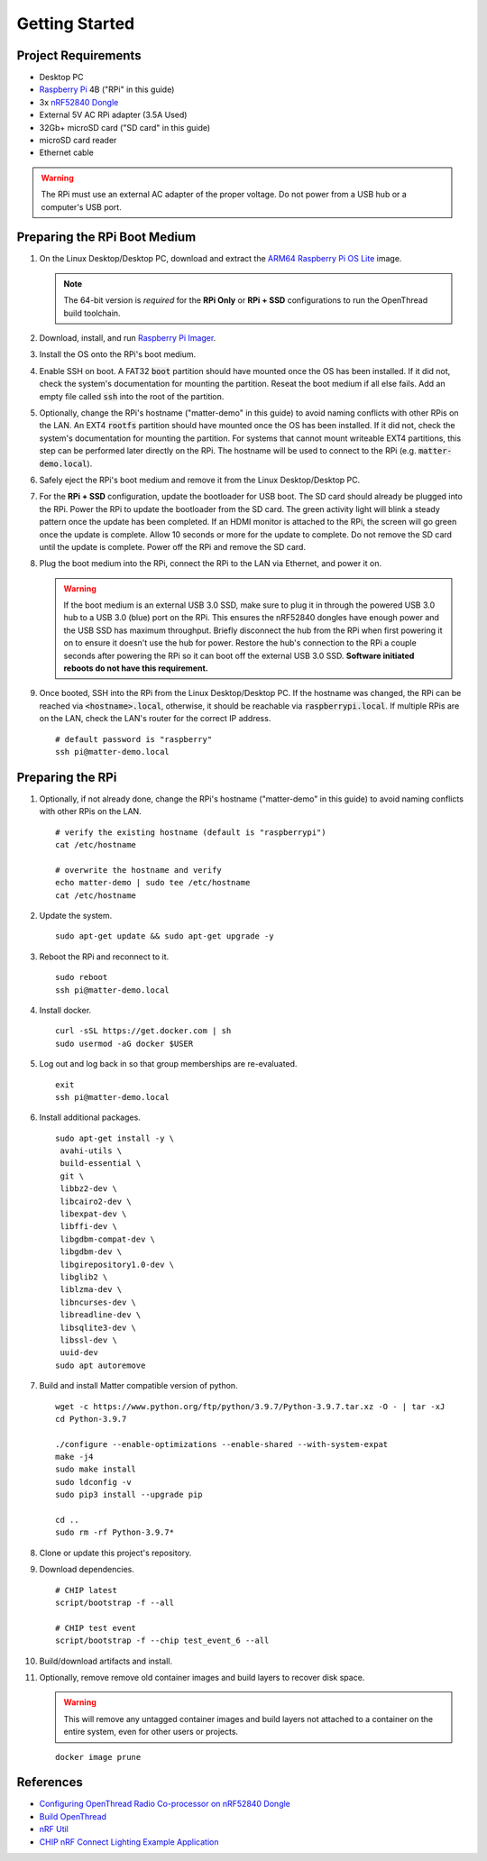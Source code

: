 .. _Raspberry Pi: https://www.raspberrypi.org/products/
.. _ARM64 Raspberry Pi OS Lite: https://downloads.raspberrypi.org/raspios_lite_arm64/images/raspios_lite_arm64-2021-05-28/
.. _nRF52840 Dongle: https://www.nordicsemi.com/Products/Development-hardware/nRF52840-Dongle/GetStarted
.. _docker: https://docs.docker.com/engine/install/ubuntu/
.. _Raspberry Pi Imager: https://www.raspberrypi.org/software/
.. _Configuring OpenThread Radio Co-processor on nRF52840 Dongle: https://github.com/project-chip/connectedhomeip/blob/master/docs/guides/openthread_rcp_nrf_dongle.md
.. _Build OpenThread: https://openthread.io/guides/build
.. _nRF Util: https://www.nordicsemi.com/Products/Development-tools/nrf-util
.. _CHIP nRF Connect Lighting Example Application: https://github.com/project-chip/connectedhomeip/tree/master/examples/lighting-app/nrfconnect#setting-up-the-environment

Getting Started
===============

Project Requirements
--------------------

- Desktop PC
- `Raspberry Pi`_ 4B ("RPi" in this guide)
- 3x `nRF52840 Dongle`_
- External 5V AC RPi adapter (3.5A Used)
- 32Gb+ microSD card ("SD card" in this guide)
- microSD card reader
- Ethernet cable

.. warning::

   The RPi must use an external AC adapter of the proper voltage.  Do not power from a USB hub or a computer's USB port.

Preparing the RPi Boot Medium
-----------------------------

#. On the Linux Desktop/Desktop PC, download and extract the `ARM64 Raspberry Pi OS Lite`_ image.

   .. note::

      The 64-bit version is *required* for the **RPi Only** or **RPi + SSD** configurations to run the OpenThread build toolchain.

   .. tabs::

      .. group-tab:: Linux

         ::

            cd ~/Downloads
            unzip YYYY-MM-DD-raspios-buster-arm64-lite.zip

      .. group-tab:: macOS

         Double click the :code:`.zip` archive to extract the :code:`.img` in the same folder.


      .. group-tab:: Windows

         Double click the :code:`.zip` archive.  Drag the :code:`.img` file to a desired location.

#. Download, install, and run `Raspberry Pi Imager`_.

   .. tabs::

      .. group-tab:: Linux

         ::

            # this will probably fail due to missing dependencies, that's okay
            sudo dpkg -i imager_<X.Y.Z>_amd64.deb

            # this fixes it
            sudo apt-get install -f

            # refresh binaries known to the shell
            hash -r

            # launch the app
            rpi-imager

      .. group-tab:: macOS

            Install to **Applications** from the downloaded :code:`.dmg` file and run the app.

      .. group-tab:: Windows

            Run the downloaded :code:`.exe` installer and run the app.

#. Install the OS onto the RPi's boot medium.

   .. tabs::

      .. group-tab:: RPi + Linux Desktop

         #. Click **Choose OS** > **Use custom**  and select the :code:`YYYY-MM-DD-raspios-buster-arm64-lite.img`.

         #. Plug the microSD card reader and SD card into the Linux Desktop.

         #. Click **Choose Storage** and select the SD card.

         #. Click **Write**.

      .. group-tab:: RPi Only

         #. Click **Choose OS** > **Use custom**  and select the :code:`YYYY-MM-DD-raspios-buster-arm64-lite.img`.

         #. Plug the microSD card reader and SD card into the Desktop PC.

         #. Click **Choose Storage** and select the SD card.

         #. Click **Write**.

      .. group-tab:: RPi + SSD

         #. Click **Choose OS** > **Misc utility images** > **Bootloader** > **USB Boot**.

         #. Plug the microSD card reader and SD card into the Desktop PC.

         #. Click **Choose Storage** and select the SD card.

         #. Click **Write**.

         #. Safely eject the SD card and plug it into the RPi.

         #. Click **Choose OS** > **Use custom**  and select the :code:`YYYY-MM-DD-raspios-buster-arm64-lite.img`.

         #. Plug the external USB 3.0 SSD into the Desktop PC.

         #. Click **Choose Storage** and select the external USB 3.0 SSD.

         #. Click **Write**.

#. Enable SSH on boot.  A FAT32 :code:`boot` partition should have mounted once the OS has been installed.  If it did not, check the system's documentation for mounting the partition.  Reseat the boot medium if all else fails.  Add an empty file called :code:`ssh` into the root of the partition.

   .. tabs::

      .. group-tab:: Linux

         Clicking on the volume in any modern File Manager will typically mount the partition.

         ::

            touch /media/$USER/boot/ssh

      .. group-tab:: macOS

         The volume can be mounted using :code:`Disk Utility`.

         ::

            touch /Volumes/boot/ssh

      .. group-tab:: Windows

         From Windows Explorer, navigate to the mounted partition, right-click in the folder, and select **New** > **Text Document**.  Name the file :code:`ssh` without any file extension.

#. Optionally, change the RPi's hostname ("matter-demo" in this guide) to avoid naming conflicts with other RPis on the LAN.  An EXT4 :code:`rootfs` partition should have mounted once the OS has been installed.  If it did not, check the system's documentation for mounting the partition.  For systems that cannot mount writeable EXT4 partitions, this step can be performed later directly on the RPi.  The hostname will be used to connect to the RPi (e.g. :code:`matter-demo.local`).

   .. tabs::

      .. group-tab:: Linux

         ::

            # verify the existing hostname (default is "raspberrypi")
            cat /media/$USER/rootfs/etc/hostname

            # overwrite the hostname and verify
            echo matter-demo | sudo tee /media/$USER/rootfs/etc/hostname
            cat /media/$USER/rootfs/etc/hostname

#. Safely eject the RPi's boot medium and remove it from the Linux Desktop/Desktop PC.

#. For the **RPi + SSD** configuration, update the bootloader for USB boot.  The SD card should already be plugged into the RPi.  Power the RPi to update the bootloader from the SD card.  The green activity light will blink a steady pattern once the update has been completed.  If an HDMI monitor is attached to the RPi, the screen will go green once the update is complete. Allow 10 seconds or more for the update to complete.  Do not remove the SD card until the update is complete.  Power off the RPi and remove the SD card.

#. Plug the boot medium into the RPi, connect the RPi to the LAN via Ethernet, and power it on.

   .. warning::

      If the boot medium is an external USB 3.0 SSD, make sure to plug it in through the powered USB 3.0 hub to a USB 3.0 (blue) port on the RPi.  This ensures the nRF52840 dongles have enough power and the USB SSD has maximum throughput.  Briefly disconnect the hub from the RPi when first powering it on to ensure it doesn't use the hub for power.  Restore the hub's connection to the RPi a couple seconds after powering the RPi so it can boot off the external USB 3.0 SSD.  **Software initiated reboots do not have this requirement.**

#. Once booted, SSH into the RPi from the Linux Desktop/Desktop PC.  If the hostname was changed, the RPi can be reached via :code:`<hostname>.local`, otherwise, it should be reachable via :code:`raspberrypi.local`.  If multiple RPis are on the LAN, check the LAN's router for the correct IP address.

   ::

      # default password is "raspberry"
      ssh pi@matter-demo.local

.. _Preparing the RPi:

Preparing the RPi
-----------------

#. Optionally, if not already done, change the RPi's hostname ("matter-demo" in this guide) to avoid naming conflicts with other RPis on the LAN.

   ::

      # verify the existing hostname (default is "raspberrypi")
      cat /etc/hostname

      # overwrite the hostname and verify
      echo matter-demo | sudo tee /etc/hostname
      cat /etc/hostname

#. Update the system.

   ::

      sudo apt-get update && sudo apt-get upgrade -y

#. Reboot the RPi and reconnect to it.

   ::

      sudo reboot
      ssh pi@matter-demo.local

#. Install docker.

   ::

      curl -sSL https://get.docker.com | sh
      sudo usermod -aG docker $USER

#. Log out and log back in so that group memberships are re-evaluated.

   ::

      exit
      ssh pi@matter-demo.local

#. Install additional packages.

   ::

      sudo apt-get install -y \
       avahi-utils \
       build-essential \
       git \
       libbz2-dev \
       libcairo2-dev \
       libexpat-dev \
       libffi-dev \
       libgdbm-compat-dev \
       libgdbm-dev \
       libgirepository1.0-dev \
       libglib2 \
       liblzma-dev \
       libncurses-dev \
       libreadline-dev \
       libsqlite3-dev \
       libssl-dev \
       uuid-dev
      sudo apt autoremove

#. Build and install Matter compatible version of python.

   ::

      wget -c https://www.python.org/ftp/python/3.9.7/Python-3.9.7.tar.xz -O - | tar -xJ
      cd Python-3.9.7

      ./configure --enable-optimizations --enable-shared --with-system-expat
      make -j4
      sudo make install
      sudo ldconfig -v
      sudo pip3 install --upgrade pip

      cd ..
      sudo rm -rf Python-3.9.7*

#. Clone or update this project's repository.

   .. tabs::

      .. group-tab:: Clone

         ::

            # clone the repository
            git clone https://github.com/caubut-charter/matter-rpi4-nRF52840-dongle.git
            cd matter-rpi4-nRF52840-dongle

      .. group-tab:: Update

         .. warning::

            Changes to the current branch will be reset.  If desired, stash or save in another branch or they will be lost.

         ::

            # fetch changes from the upstream repository
            git fetch
            # reset any changes
            # update local main to origin main
            git checkout -B main origin/main

#. Download dependencies.

   ::

      # CHIP latest
      script/bootstrap -f --all

      # CHIP test event
      script/bootstrap -f --chip test_event_6 --all

#. Build/download artifacts and install.

   .. tabs::

      .. tab:: Build

         ::

            DOCKER_IMAGE_PREFIX=caubutcharter script/setup --clean --all

      .. tab:: Download

         .. note::

            OpenThread Border Router and :code:`chip-device-ctrl` still need to be built locally.

         ::

            export BASE_URL=https://github.com/caubut-charter/matter-rpi4-nRF52840-dongle/releases/download/nightly
            docker pull caubutcharter/ot-commissioner:latest
            docker pull caubutcharter/nrfutil:latest
            script/setup --clean --otbr --chip-device-ctrl
            wget -c $BASE_URL/nrf52840-dongle-ot-rcp.zip -P build/Release

            # CHIP latest
            wget -c $BASE_URL/nrf52840-dongle-thread-lighting-app-LATEST.zip -P build/Release

            # CHIP test event
            wget -c $BASE_URL/nrf52840-dongle-thread-lighting-app-TEST_EVENT_6.zip -P build/Release

#. Optionally, remove remove old container images and build layers to recover disk space.

   .. warning::

      This will remove any untagged container images and build layers not attached to a container on the entire system, even for other users or projects.

   ::

      docker image prune

References
----------

- `Configuring OpenThread Radio Co-processor on nRF52840 Dongle`_
- `Build OpenThread`_
- `nRF Util`_
- `CHIP nRF Connect Lighting Example Application`_
